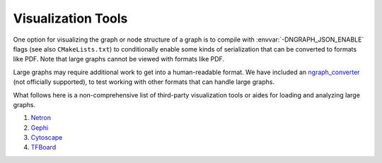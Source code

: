 .. inspection/index: 

Visualization Tools
###################

One option for visualizing the graph or node structure of a graph is to compile 
with :envvar:`-DNGRAPH_JSON_ENABLE` flags (see also ``CMakeLists.txt``) to 
conditionally enable some kinds of serialization that can be converted to formats 
like PDF. Note that large graphs cannot be viewed with formats like PDF.

Large graphs may require additional work to get into a human-readable format. We 
have included an `ngraph_converter`_ (not officially supported), to test working with 
other formats that can handle large graphs.

What follows here is a non-comprehensive list of third-party visualization tools or 
aides for loading and analyzing large graphs.

#. `Netron`_

#. `Gephi`_

#. `Cytoscape`_

#. `TFBoard`_


.. _ngraph_converter: https://github.com/NervanaSystems/ngraph/contrib/tools/ngraph_converter/ngc_util.py
.. _Netron: https://github.com/lutzroeder/netron/blob/master/README.md
.. _Gephi: https://gephi.org
.. _Cytoscape: https://cytoscape.org
.. _TFBoard: https://www.tensorflow.org/guide/summaries_and_tensorboard

